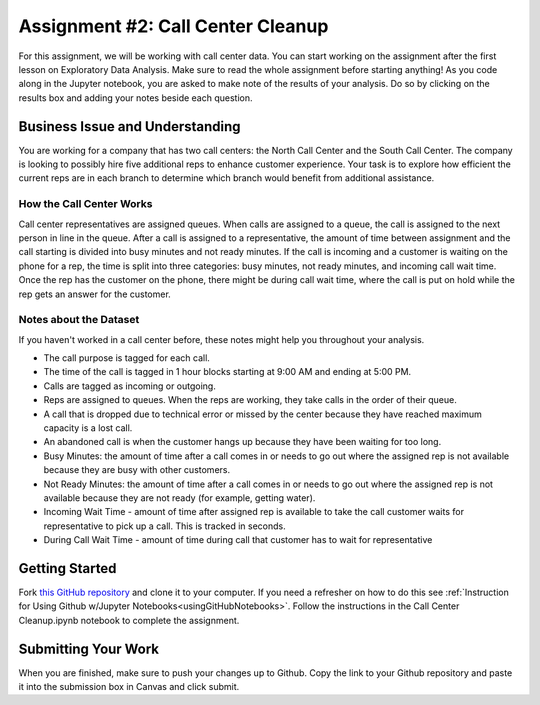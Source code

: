 .. _callCenterCleanup:

Assignment #2: Call Center Cleanup
==================================

For this assignment, we will be working with call center data. You can start 
working on the assignment after the first lesson on Exploratory Data Analysis. 
Make sure to read the whole assignment before starting anything! As you code 
along in the Jupyter notebook, you are asked to make note of the results of 
your analysis. Do so by clicking on the results box and adding your notes 
beside each question.

Business Issue and Understanding
--------------------------------

You are working for a company that has two call centers: the North Call 
Center and the South Call Center. The company is looking to possibly hire five 
additional reps to enhance customer experience. Your task is to explore how 
efficient the current reps are in each branch to determine which branch would 
benefit from additional assistance.

How the Call Center Works
~~~~~~~~~~~~~~~~~~~~~~~~~

Call center representatives are assigned queues. When calls are assigned to a 
queue, the call is assigned to the next person in line in the queue. After a call 
is assigned to a representative, the amount of time between assignment and the 
call starting is divided into busy minutes and not ready minutes. If the call is 
incoming and a customer is waiting on the phone for a rep, the time is split into 
three categories: busy minutes, not ready minutes, and incoming call wait time. 
Once the rep has the customer on the phone, there might be during call wait time, 
where the call is put on hold while the rep gets an answer for the customer.

Notes about the Dataset
~~~~~~~~~~~~~~~~~~~~~~~

If you haven't worked in a call center before, these notes might help you 
throughout your analysis.

* The call purpose is tagged for each call.
* The time of the call is tagged in 1 hour blocks starting at 9:00 AM and ending 
  at 5:00 PM.
* Calls are tagged as incoming or outgoing.
* Reps are assigned to queues. When the reps are working, they take calls in the 
  order of their queue.
* A call that is dropped due to technical error or missed by the center because they 
  have reached maximum capacity is a lost call.
* An abandoned call is when the customer hangs up because they have been waiting for 
  too long.
* Busy Minutes: the amount of time after a call comes in or needs to go out where the 
  assigned rep is not available because they are busy with other customers.
* Not Ready Minutes: the amount of time after a call comes in or needs to go out where 
  the assigned rep is not available because they are not ready (for example, getting 
  water).
* Incoming Wait Time - amount of time after assigned rep is available to take the call 
  customer waits for representative to pick up a call. This is tracked in seconds.
* During Call Wait Time - amount of time during call that customer has to wait for 
  representative

Getting Started
---------------

Fork `this GitHub repository <https://github.com/gildedgardenia/call-center-cleanup-assignment>`__
and clone it to your computer. If you need a refresher on how to do this see 
:ref:`Instruction for Using Github w/Jupyter Notebooks<usingGitHubNotebooks>`. Follow the 
instructions in the Call Center Cleanup.ipynb notebook to complete the assignment. 

Submitting Your Work
--------------------

When you are finished, make sure to push your changes up to Github. Copy the link to your Github 
repository and paste it into the submission box in Canvas and click submit.